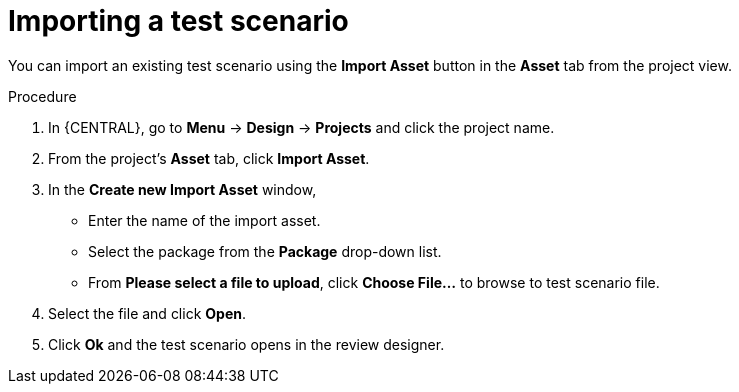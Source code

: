 [id='test-designer-test-scenario-import-proc']
= Importing a test scenario

You can import an existing test scenario using the *Import Asset* button in the *Asset* tab from the project view.

.Procedure
. In {CENTRAL}, go to *Menu* -> *Design* -> *Projects* and click the project name.
. From the project's *Asset* tab, click *Import Asset*.
. In the *Create new Import Asset* window,
* Enter the name of the import asset.
* Select the package from the *Package* drop-down list.
* From *Please select a file to upload*, click *Choose File...* to browse to test scenario file.
. Select the file and click *Open*.
. Click *Ok* and the test scenario opens in the review designer.
